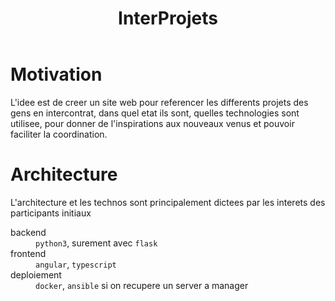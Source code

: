 #+TITLE: InterProjets
* Motivation
L'idee est de creer un site web pour referencer les differents projets des gens en intercontrat, dans quel etat ils sont, quelles technologies sont utilisee, pour donner de l'inspirations aux nouveaux venus et pouvoir faciliter la coordination.
* Architecture
L'architecture et les technos sont principalement dictees par les interets des participants initiaux
- backend :: =python3=, surement avec =flask=
- frontend :: =angular=, =typescript=
- deploiement :: =docker=, =ansible= si on recupere un server a manager

